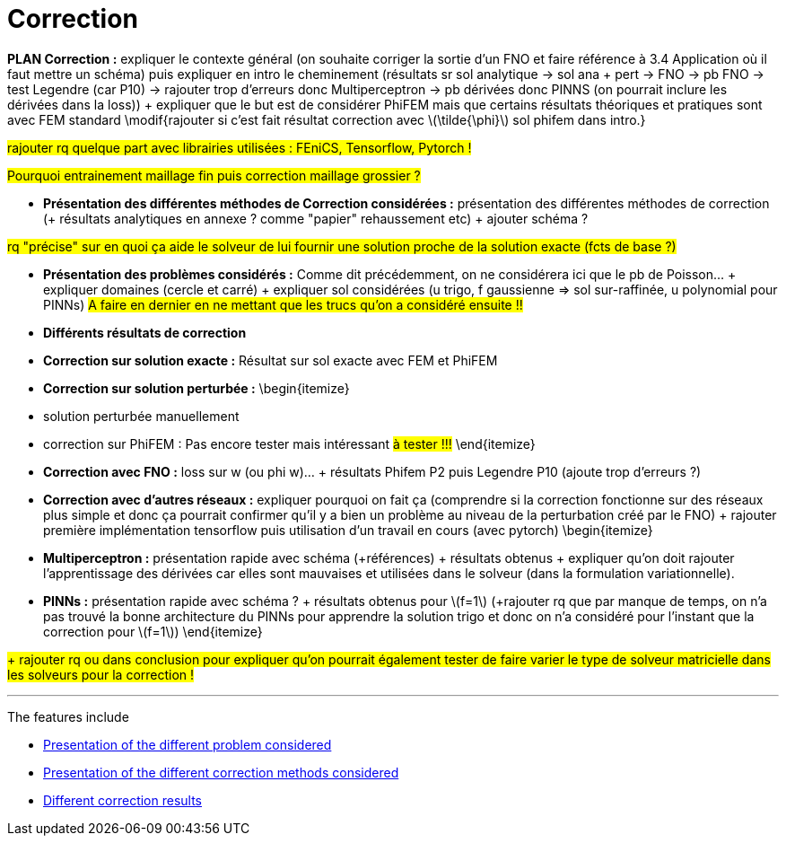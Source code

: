 :stem: latexmath
:xrefstyle: short
= Correction

*PLAN Correction :* expliquer le contexte général (on souhaite corriger la sortie d'un FNO et faire référence à 3.4 Application où il faut mettre un schéma) puis expliquer en intro le cheminement (résultats sr sol analytique -> sol ana + pert -> FNO -> pb FNO -> test Legendre (car P10) -> rajouter trop d'erreurs donc Multiperceptron -> pb dérivées donc PINNS (on pourrait inclure les dérivées dans la loss)) + expliquer que le but est de considérer PhiFEM mais que certains résultats théoriques et pratiques sont avec FEM standard \modif{rajouter si c'est fait résultat correction avec stem:[\tilde{\phi}] sol phifem dans intro.}

#rajouter rq quelque part avec librairies utilisées : FEniCS, Tensorflow, Pytorch !#

#Pourquoi entrainement maillage fin puis correction maillage grossier ?#


*  *Présentation des différentes méthodes de Correction considérées :* présentation des différentes méthodes de correction (+ résultats analytiques en annexe ? comme "papier" rehaussement etc)  + ajouter schéma ?

#rq "précise" sur en quoi ça aide le solveur de lui fournir une solution proche de la solution exacte (fcts de base ?)#

*  *Présentation des problèmes considérés :* Comme dit précédemment, on ne considérera ici que le pb de Poisson... + expliquer domaines (cercle et carré) + expliquer sol considérées (u trigo, f gaussienne => sol sur-raffinée, u polynomial pour PINNs) #A faire en dernier en ne mettant que les trucs qu'on a considéré ensuite !!#

*  *Différents résultats de correction*


*  *Correction sur solution exacte :* Résultat sur sol exacte avec FEM et PhiFEM

*  *Correction sur solution perturbée :* 
\begin{itemize}
*  solution perturbée manuellement
*  correction sur PhiFEM : Pas encore tester mais intéressant #à tester !!!#
\end{itemize}

*  *Correction avec FNO :* loss sur w (ou phi w)... + résultats Phifem P2 puis Legendre P10 (ajoute trop d'erreurs ?)

*  *Correction avec d'autres réseaux :* expliquer pourquoi on fait ça (comprendre si la correction fonctionne sur des réseaux plus simple et donc ça pourrait confirmer qu'il y a bien un problème au niveau de la perturbation créé par le FNO) + rajouter première implémentation tensorflow puis utilisation d'un travail en cours (avec pytorch)
\begin{itemize}
*  *Multiperceptron :* présentation rapide avec schéma (+références) + résultats obtenus + expliquer qu'on doit rajouter l'apprentissage des dérivées car elles sont mauvaises et utilisées dans le solveur (dans la formulation variationnelle).
*  *PINNs :* présentation rapide avec schéma ? + résultats obtenus pour stem:[f=1] (+rajouter rq que par manque de temps, on n'a pas trouvé la bonne architecture du PINNs pour apprendre la solution trigo et donc on n'a considéré pour l'instant que la correction pour stem:[f=1])
\end{itemize} 




#+ rajouter rq ou dans conclusion pour expliquer qu'on pourrait également tester de faire varier le type de solveur matricielle dans les solveurs pour la correction !#


---
The features include

** xref:corr/subsec_0.adoc[Presentation of the different problem considered]

** xref:corr/subsec_1.adoc[Presentation of the different correction methods considered]

** xref:corr/subsec_2.adoc[Different correction results]

